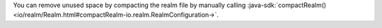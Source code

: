 You can remove unused space by compacting the realm file by manually 
calling :java-sdk:`compactRealm()
<io/realm/Realm.html#compactRealm-io.realm.RealmConfiguration->`.
